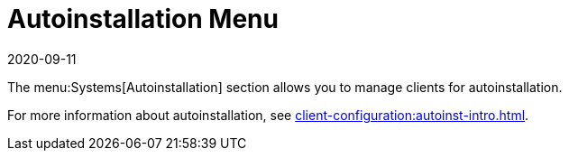 [[ref-systems-autoint-menu]]
= Autoinstallation Menu
:revdate: 2020-09-11
:page-revdate: {revdate}

The menu:Systems[Autoinstallation] section allows you to manage clients for autoinstallation.

For more information about autoinstallation, see xref:client-configuration:autoinst-intro.adoc[].
